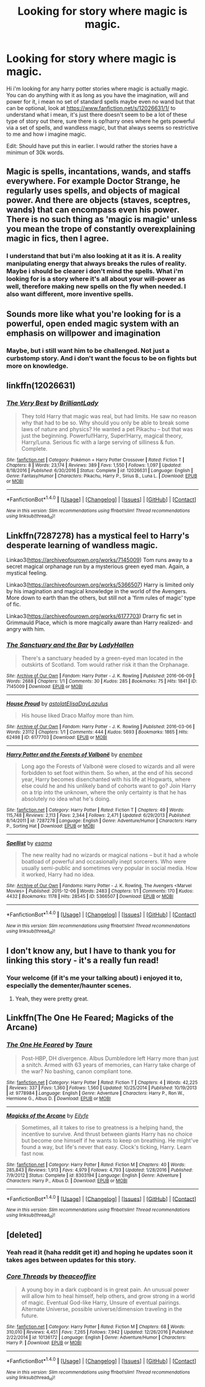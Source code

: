 #+TITLE: Looking for story where magic is magic.

* Looking for story where magic is magic.
:PROPERTIES:
:Author: Wassa110
:Score: 3
:DateUnix: 1484843186.0
:DateShort: 2017-Jan-19
:FlairText: Request
:END:
Hi i'm looking for any harry potter stories where magic is actually magic. You can do anything with it as long as you have the imagination, will and power for it, i mean no set of standard spells maybe even no wand but that can be optional, look at [[https://www.fanfiction.net/s/12026631/1/]] to understand what i mean, it's just there doesn't seem to be a lot of these type of story out there, sure there is op!harry ones where he gets powerful via a set of spells, and wandless magic, but that always seems so restrictive to me and how i imagine magic.

Edit: Should have put this in earlier. I would rather the stories have a minimun of 30k words.


** Magic is spells, incantations, wands, and staffs everywhere. For example Doctor Strange, he regularly uses spells, and objects of magical power. And there are objects (staves, sceptres, wands) that can encompass even his power. There is no such thing as 'magic is magic' unless you mean the trope of constantly overexplaining magic in fics, then I agree.
:PROPERTIES:
:Score: 3
:DateUnix: 1484846508.0
:DateShort: 2017-Jan-19
:END:

*** I understand that but i'm also looking at it as it is. A reality manipulating energy that always breaks the rules of reality. Maybe i should be clearer i don't mind the spells. What i'm looking for is a story where it's all about your will-power as well, therefore making new spells on the fly when needed. I also want different, more inventive spells.
:PROPERTIES:
:Author: Wassa110
:Score: 1
:DateUnix: 1484849281.0
:DateShort: 2017-Jan-19
:END:


** Sounds more like what you're looking for is a powerful, open ended magic system with an emphasis on willpower and imagination
:PROPERTIES:
:Author: beetnemesis
:Score: 2
:DateUnix: 1484853422.0
:DateShort: 2017-Jan-19
:END:

*** Maybe, but i still want him to be challenged. Not just a curbstomp story. And i don't want the focus to be on fights but more on knowledge.
:PROPERTIES:
:Author: Wassa110
:Score: 1
:DateUnix: 1484854497.0
:DateShort: 2017-Jan-19
:END:


** linkffn(12026631)
:PROPERTIES:
:Score: 2
:DateUnix: 1484858460.0
:DateShort: 2017-Jan-20
:END:

*** [[http://www.fanfiction.net/s/12026631/1/][*/The Very Best/*]] by [[https://www.fanfiction.net/u/6872861/BrilliantLady][/BrilliantLady/]]

#+begin_quote
  They told Harry that magic was real, but had limits. He saw no reason why that had to be so. Why should you only be able to break some laws of nature and physics? He wanted a pet Pikachu -- but that was just the beginning. Powerful!Harry, Super!Harry, magical theory, Harry/Luna. Serious fic with a large serving of silliness & fun. Complete.
#+end_quote

^{/Site/: [[http://www.fanfiction.net/][fanfiction.net]] *|* /Category/: Pokémon + Harry Potter Crossover *|* /Rated/: Fiction T *|* /Chapters/: 8 *|* /Words/: 23,174 *|* /Reviews/: 389 *|* /Favs/: 1,550 *|* /Follows/: 1,097 *|* /Updated/: 8/18/2016 *|* /Published/: 6/30/2016 *|* /Status/: Complete *|* /id/: 12026631 *|* /Language/: English *|* /Genre/: Fantasy/Humor *|* /Characters/: Pikachu, Harry P., Sirius B., Luna L. *|* /Download/: [[http://www.ff2ebook.com/old/ffn-bot/index.php?id=12026631&source=ff&filetype=epub][EPUB]] or [[http://www.ff2ebook.com/old/ffn-bot/index.php?id=12026631&source=ff&filetype=mobi][MOBI]]}

--------------

*FanfictionBot*^{1.4.0} *|* [[[https://github.com/tusing/reddit-ffn-bot/wiki/Usage][Usage]]] | [[[https://github.com/tusing/reddit-ffn-bot/wiki/Changelog][Changelog]]] | [[[https://github.com/tusing/reddit-ffn-bot/issues/][Issues]]] | [[[https://github.com/tusing/reddit-ffn-bot/][GitHub]]] | [[[https://www.reddit.com/message/compose?to=tusing][Contact]]]

^{/New in this version: Slim recommendations using/ ffnbot!slim! /Thread recommendations using/ linksub(thread_id)!}
:PROPERTIES:
:Author: FanfictionBot
:Score: 2
:DateUnix: 1484858467.0
:DateShort: 2017-Jan-20
:END:


** Linkffn(7287278) has a mystical feel to Harry's desperate learning of wandless magic.

Linkao3([[https://archiveofourown.org/works/7145009]]) Tom runs away to a secret magical orphanage run by a mysterious green eyed man. Again, a mystical feeling.

Linkao3([[https://archiveofourown.org/works/5366507]]) Harry is limited only by his imagination and magical knowledge in the world of the Avengers. More down to earth than the others, but still not a 'firm rules of magic' type of fic.

Linkao3([[https://archiveofourown.org/works/6177703]]) Drarry fic set in Grimmauld Place, which is more magically aware than Harry realized- and angry with him.
:PROPERTIES:
:Score: 2
:DateUnix: 1484879271.0
:DateShort: 2017-Jan-20
:END:

*** [[http://archiveofourown.org/works/7145009][*/The Sanctuary and the Bar/*]] by [[http://www.archiveofourown.org/users/LadyHallen/pseuds/LadyHallen][/LadyHallen/]]

#+begin_quote
  There's a sanctuary headed by a green-eyed man located in the outskirts of Scotland. Tom would rather risk it than the Orphanage.
#+end_quote

^{/Site/: [[http://www.archiveofourown.org/][Archive of Our Own]] *|* /Fandom/: Harry Potter - J. K. Rowling *|* /Published/: 2016-06-09 *|* /Words/: 2688 *|* /Chapters/: 1/1 *|* /Comments/: 30 *|* /Kudos/: 285 *|* /Bookmarks/: 75 *|* /Hits/: 1841 *|* /ID/: 7145009 *|* /Download/: [[http://archiveofourown.org/downloads/La/LadyHallen/7145009/The%20Sanctuary%20and%20the%20Bar.epub?updated_at=1481790891][EPUB]] or [[http://archiveofourown.org/downloads/La/LadyHallen/7145009/The%20Sanctuary%20and%20the%20Bar.mobi?updated_at=1481790891][MOBI]]}

--------------

[[http://archiveofourown.org/works/6177703][*/House Proud/*]] by [[http://www.archiveofourown.org/users/astolat/pseuds/astolat/users/ElisaDay/pseuds/ElisaDay/users/Lazulus/pseuds/Lazulus][/astolatElisaDayLazulus/]]

#+begin_quote
  His house liked Draco Malfoy more than him.
#+end_quote

^{/Site/: [[http://www.archiveofourown.org/][Archive of Our Own]] *|* /Fandom/: Harry Potter - J. K. Rowling *|* /Published/: 2016-03-06 *|* /Words/: 23112 *|* /Chapters/: 1/1 *|* /Comments/: 444 *|* /Kudos/: 5693 *|* /Bookmarks/: 1865 *|* /Hits/: 62498 *|* /ID/: 6177703 *|* /Download/: [[http://archiveofourown.org/downloads/as/astolat/6177703/House%20Proud.epub?updated_at=1480124704][EPUB]] or [[http://archiveofourown.org/downloads/as/astolat/6177703/House%20Proud.mobi?updated_at=1480124704][MOBI]]}

--------------

[[http://www.fanfiction.net/s/7287278/1/][*/Harry Potter and the Forests of Valbonë/*]] by [[https://www.fanfiction.net/u/980211/enembee][/enembee/]]

#+begin_quote
  Long ago the Forests of Valbonë were closed to wizards and all were forbidden to set foot within them. So when, at the end of his second year, Harry becomes disenchanted with his life at Hogwarts, where else could he and his unlikely band of cohorts want to go? Join Harry on a trip into the unknown, where the only certainty is that he has absolutely no idea what he's doing.
#+end_quote

^{/Site/: [[http://www.fanfiction.net/][fanfiction.net]] *|* /Category/: Harry Potter *|* /Rated/: Fiction T *|* /Chapters/: 49 *|* /Words/: 115,748 *|* /Reviews/: 2,113 *|* /Favs/: 2,344 *|* /Follows/: 2,471 *|* /Updated/: 6/29/2013 *|* /Published/: 8/14/2011 *|* /id/: 7287278 *|* /Language/: English *|* /Genre/: Adventure/Humor *|* /Characters/: Harry P., Sorting Hat *|* /Download/: [[http://www.ff2ebook.com/old/ffn-bot/index.php?id=7287278&source=ff&filetype=epub][EPUB]] or [[http://www.ff2ebook.com/old/ffn-bot/index.php?id=7287278&source=ff&filetype=mobi][MOBI]]}

--------------

[[http://archiveofourown.org/works/5366507][*/Spellist/*]] by [[http://www.archiveofourown.org/users/esama/pseuds/esama][/esama/]]

#+begin_quote
  The new reality had no wizards or magical nations -- but it had a whole boatload of powerful and occasionally inept sorcerers. Who were usually semi-public and sometimes very popular in social media. How it worked, Harry had no idea.
#+end_quote

^{/Site/: [[http://www.archiveofourown.org/][Archive of Our Own]] *|* /Fandoms/: Harry Potter - J. K. Rowling, The Avengers <Marvel Movies> *|* /Published/: 2015-12-06 *|* /Words/: 2483 *|* /Chapters/: 1/1 *|* /Comments/: 170 *|* /Kudos/: 4432 *|* /Bookmarks/: 1178 *|* /Hits/: 28545 *|* /ID/: 5366507 *|* /Download/: [[http://archiveofourown.org/downloads/es/esama/5366507/Spellist.epub?updated_at=1449426596][EPUB]] or [[http://archiveofourown.org/downloads/es/esama/5366507/Spellist.mobi?updated_at=1449426596][MOBI]]}

--------------

*FanfictionBot*^{1.4.0} *|* [[[https://github.com/tusing/reddit-ffn-bot/wiki/Usage][Usage]]] | [[[https://github.com/tusing/reddit-ffn-bot/wiki/Changelog][Changelog]]] | [[[https://github.com/tusing/reddit-ffn-bot/issues/][Issues]]] | [[[https://github.com/tusing/reddit-ffn-bot/][GitHub]]] | [[[https://www.reddit.com/message/compose?to=tusing][Contact]]]

^{/New in this version: Slim recommendations using/ ffnbot!slim! /Thread recommendations using/ linksub(thread_id)!}
:PROPERTIES:
:Author: FanfictionBot
:Score: 1
:DateUnix: 1484879285.0
:DateShort: 2017-Jan-20
:END:


** I don't know any, but I have to thank you for linking this story - it's a really fun read!
:PROPERTIES:
:Author: fflai
:Score: 1
:DateUnix: 1484855892.0
:DateShort: 2017-Jan-19
:END:

*** Your welcome (if it's me your talking about) i enjoyed it to, especially the dementer/haunter scenes.
:PROPERTIES:
:Author: Wassa110
:Score: 1
:DateUnix: 1484939040.0
:DateShort: 2017-Jan-20
:END:

**** Yeah, they were pretty great.
:PROPERTIES:
:Author: fflai
:Score: 1
:DateUnix: 1484942828.0
:DateShort: 2017-Jan-20
:END:


** Linkffn(The One He Feared; Magicks of the Arcane)
:PROPERTIES:
:Author: Ch1pp
:Score: 1
:DateUnix: 1484874611.0
:DateShort: 2017-Jan-20
:END:

*** [[http://www.fanfiction.net/s/9778984/1/][*/The One He Feared/*]] by [[https://www.fanfiction.net/u/883762/Taure][/Taure/]]

#+begin_quote
  Post-HBP, DH divergence. Albus Dumbledore left Harry more than just a snitch. Armed with 63 years of memories, can Harry take charge of the war? No bashing, canon compliant tone.
#+end_quote

^{/Site/: [[http://www.fanfiction.net/][fanfiction.net]] *|* /Category/: Harry Potter *|* /Rated/: Fiction T *|* /Chapters/: 4 *|* /Words/: 42,225 *|* /Reviews/: 337 *|* /Favs/: 1,360 *|* /Follows/: 1,560 *|* /Updated/: 10/25/2014 *|* /Published/: 10/19/2013 *|* /id/: 9778984 *|* /Language/: English *|* /Genre/: Adventure *|* /Characters/: Harry P., Ron W., Hermione G., Albus D. *|* /Download/: [[http://www.ff2ebook.com/old/ffn-bot/index.php?id=9778984&source=ff&filetype=epub][EPUB]] or [[http://www.ff2ebook.com/old/ffn-bot/index.php?id=9778984&source=ff&filetype=mobi][MOBI]]}

--------------

[[http://www.fanfiction.net/s/8303194/1/][*/Magicks of the Arcane/*]] by [[https://www.fanfiction.net/u/2552465/Eilyfe][/Eilyfe/]]

#+begin_quote
  Sometimes, all it takes to rise to greatness is a helping hand, the incentive to survive. And thrust between giants Harry has no choice but become one himself if he wants to keep on breathing. He might've found a way, but life's never that easy. Clock's ticking, Harry. Learn fast now.
#+end_quote

^{/Site/: [[http://www.fanfiction.net/][fanfiction.net]] *|* /Category/: Harry Potter *|* /Rated/: Fiction M *|* /Chapters/: 40 *|* /Words/: 285,843 *|* /Reviews/: 1,913 *|* /Favs/: 4,979 *|* /Follows/: 4,793 *|* /Updated/: 1/28/2016 *|* /Published/: 7/9/2012 *|* /Status/: Complete *|* /id/: 8303194 *|* /Language/: English *|* /Genre/: Adventure *|* /Characters/: Harry P., Albus D. *|* /Download/: [[http://www.ff2ebook.com/old/ffn-bot/index.php?id=8303194&source=ff&filetype=epub][EPUB]] or [[http://www.ff2ebook.com/old/ffn-bot/index.php?id=8303194&source=ff&filetype=mobi][MOBI]]}

--------------

*FanfictionBot*^{1.4.0} *|* [[[https://github.com/tusing/reddit-ffn-bot/wiki/Usage][Usage]]] | [[[https://github.com/tusing/reddit-ffn-bot/wiki/Changelog][Changelog]]] | [[[https://github.com/tusing/reddit-ffn-bot/issues/][Issues]]] | [[[https://github.com/tusing/reddit-ffn-bot/][GitHub]]] | [[[https://www.reddit.com/message/compose?to=tusing][Contact]]]

^{/New in this version: Slim recommendations using/ ffnbot!slim! /Thread recommendations using/ linksub(thread_id)!}
:PROPERTIES:
:Author: FanfictionBot
:Score: 1
:DateUnix: 1484874640.0
:DateShort: 2017-Jan-20
:END:


** [deleted]
:PROPERTIES:
:Score: 1
:DateUnix: 1485056107.0
:DateShort: 2017-Jan-22
:END:

*** Yeah read it (haha reddit get it) and hoping he updates soon it takes ages between updates for this story.
:PROPERTIES:
:Author: Wassa110
:Score: 2
:DateUnix: 1485154925.0
:DateShort: 2017-Jan-23
:END:


*** [[http://www.fanfiction.net/s/10136172/1/][*/Core Threads/*]] by [[https://www.fanfiction.net/u/4665282/theaceoffire][/theaceoffire/]]

#+begin_quote
  A young boy in a dark cupboard is in great pain. An unusual power will allow him to heal himself, help others, and grow strong in a world of magic. Eventual God-like Harry, Unsure of eventual pairings. Alternate Universe, possible universe/dimension traveling in the future.
#+end_quote

^{/Site/: [[http://www.fanfiction.net/][fanfiction.net]] *|* /Category/: Harry Potter *|* /Rated/: Fiction M *|* /Chapters/: 68 *|* /Words/: 310,010 *|* /Reviews/: 4,451 *|* /Favs/: 7,265 *|* /Follows/: 7,942 *|* /Updated/: 12/26/2016 *|* /Published/: 2/22/2014 *|* /id/: 10136172 *|* /Language/: English *|* /Genre/: Adventure/Humor *|* /Characters/: Harry P. *|* /Download/: [[http://www.ff2ebook.com/old/ffn-bot/index.php?id=10136172&source=ff&filetype=epub][EPUB]] or [[http://www.ff2ebook.com/old/ffn-bot/index.php?id=10136172&source=ff&filetype=mobi][MOBI]]}

--------------

*FanfictionBot*^{1.4.0} *|* [[[https://github.com/tusing/reddit-ffn-bot/wiki/Usage][Usage]]] | [[[https://github.com/tusing/reddit-ffn-bot/wiki/Changelog][Changelog]]] | [[[https://github.com/tusing/reddit-ffn-bot/issues/][Issues]]] | [[[https://github.com/tusing/reddit-ffn-bot/][GitHub]]] | [[[https://www.reddit.com/message/compose?to=tusing][Contact]]]

^{/New in this version: Slim recommendations using/ ffnbot!slim! /Thread recommendations using/ linksub(thread_id)!}
:PROPERTIES:
:Author: FanfictionBot
:Score: 1
:DateUnix: 1485056111.0
:DateShort: 2017-Jan-22
:END:
